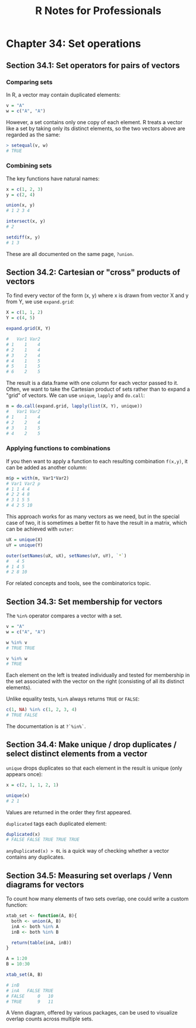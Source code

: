 #+STARTUP: showeverything
#+title: R Notes for Professionals

* Chapter 34: Set operations

** Section 34.1: Set operators for pairs of vectors

*** Comparing sets

    In R, a vector may contain duplicated elements:

#+begin_src R
  v = "A"
  w = c("A", "A")
#+end_src

    However, a set contains only one copy of each element. R treats a vector
    like a set by taking only its distinct elements, so the two vectors above
    are regarded as the same:

#+begin_src R
  > setequal(v, w)
  # TRUE
#+end_src

*** Combining sets

    The key functions have natural names:

#+begin_src R
x = c(1, 2, 3)
y = c(2, 4)

union(x, y)
# 1 2 3 4

intersect(x, y)
# 2

setdiff(x, y)
# 1 3
#+end_src

    These are all documented on the same page, ~?union~.

** Section 34.2: Cartesian or "cross" products of vectors

   To find every vector of the form (x, y) where x is drawn from vector X and y
   from Y, we use ~expand.grid~:

#+begin_src R
  X = c(1, 1, 2)
  Y = c(4, 5)

  expand.grid(X, Y)

  #   Var1 Var2 
  # 1    1    4 
  # 2    1    4 
  # 3    2    4 
  # 4    1    5 
  # 5    1    5 
  # 6    2    5
#+end_src

   The result is a data.frame with one column for each vector passed to it.
   Often, we want to take the Cartesian product of sets rather than to expand a
   "grid" of vectors. We can use ~unique~, ~lapply~ and ~do.call~:

#+begin_src R
  m = do.call(expand.grid, lapply(list(X, Y), unique))
  #   Var1 Var2 
  # 1    1    4 
  # 2    2    4 
  # 3    1    5 
  # 4    2    5
#+end_src

*** Applying functions to combinations

    If you then want to apply a function to each resulting combination ~f(x,y)~,
    it can be added as another column:

#+begin_src R
  m$p = with(m, Var1*Var2)
  # Var1 Var2 p 
  # 1 1 4 4 
  # 2 2 4 8 
  # 3 1 5 5 
  # 4 2 5 10
#+end_src

    This approach works for as many vectors as we need, but in the special case
    of two, it is sometimes a better fit to have the result in a matrix, which
    can be achieved with ~outer~:

#+begin_src R
  uX = unique(X)
  uY = unique(Y)

  outer(setNames(uX, uX), setNames(uY, uY), `*`)
  #   4 5
  # 1 4 5
  # 2 8 10 
#+end_src

    For related concepts and tools, see the combinatorics topic.

** Section 34.3: Set membership for vectors

   The ~%in%~ operator compares a vector with a set.

#+begin_src R
  v = "A"
  w = c("A", "A")

  w %in% v
  # TRUE TRUE

  v %in% w
  # TRUE
#+end_src

   Each element on the left is treated individually and tested for membership in
   the set associated with the vector on the right (consisting of all its
   distinct elements).

   Unlike equality tests, ~%in%~ always returns ~TRUE~ or ~FALSE~:

#+begin_src R
  c(1, NA) %in% c(1, 2, 3, 4)
  # TRUE FALSE
#+end_src

   The documentation is at ~?`%in%`~.

** Section 34.4: Make unique / drop duplicates / select distinct elements from a vector

   ~unique~ drops duplicates so that each element in the result is unique (only
   appears once):

#+begin_src R
  x = c(2, 1, 1, 2, 1)

  unique(x)
  # 2 1
#+end_src

   Values are returned in the order they first appeared.

   ~duplicated~ tags each duplicated element:

#+begin_src R
  duplicated(x)
  # FALSE FALSE TRUE TRUE TRUE
#+end_src

   ~anyDuplicated(x) > 0L~ is a quick way of checking whether a vector contains
   any duplicates.

** Section 34.5: Measuring set overlaps / Venn diagrams for vectors

   To count how many elements of two sets overlap, one could write a custom
   function:

#+begin_src R
  xtab_set <- function(A, B){
    both <- union(A, B) 
    inA <- both %in% A
    inB <- both %in% B

    return(table(inA, inB))
  }

  A = 1:20
  B = 10:30

  xtab_set(A, B)

  # inB 
  # inA   FALSE TRUE 
  # FALSE     0   10 
  # TRUE      9   11
#+end_src

   A Venn diagram, offered by various packages, can be used to visualize overlap
   counts across multiple sets.
